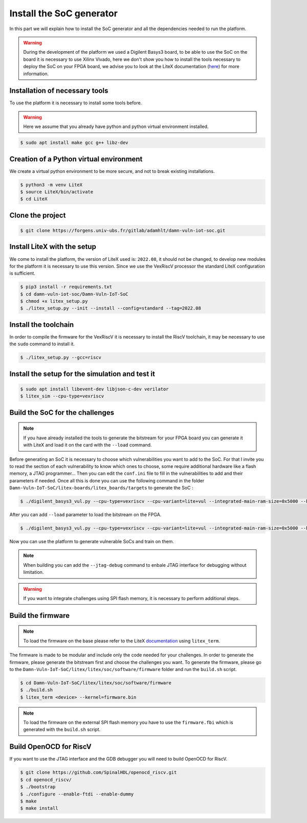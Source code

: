Install the SoC generator
=========================

In this part we will explain how to install the SoC generator and all the dependencies needed to run the platform.

.. warning::

   During the development of the platform we used a Digilent Basys3 board, to be able to use the SoC on the board it is necessary to use Xilinx Vivado, here we don't show you how to install the tools necessary to deploy the SoC on your FPGA board, we advise you to look at the LiteX documentation (`here <https://github.com/enjoy-digital/litex/wiki>`_) for more information.

Installation of necessary tools
-------------------------------

To use the platform it is necessary to install some tools before.

.. warning::

    Here we assume that you already have python and python virtual environment installed.

..  code-block:: console

    $ sudo apt install make gcc g++ libz-dev

Creation of a Python virtual environment
----------------------------------------

We create a virtual python environment to be more secure, and not to break existing installations.

.. code-block:: console

    $ python3 -m venv LiteX
    $ source LiteX/bin/activate
    $ cd LiteX

Clone the project
-----------------

.. code-block:: console

    $ git clone https://forgens.univ-ubs.fr/gitlab/adamhlt/damn-vuln-iot-soc.git

Install LiteX with the setup
----------------------------

We come to install the platform, the version of LiteX used is: ``2022.08``, it should not be changed, to develop new modules for the platform it is necessary to use this version.
Since we use the VexRiscV processor the standard LiteX configuration is sufficient.

.. code-block:: console

    $ pip3 install -r requirements.txt 
    $ cd damn-vuln-iot-soc/Damn-Vuln-IoT-SoC
    $ chmod +x litex_setup.py
    $ ./litex_setup.py --init --install --config=standard --tag=2022.08

Install the toolchain
---------------------

In order to compile the firmware for the VexRiscV it is necessary to install the RiscV toolchain, it may be necessary to use the ``sudo`` command to install it.

.. code-block:: console

    $ ./litex_setup.py --gcc=riscv

Install the setup for the simulation and test it
------------------------------------------------

.. code-block:: console

    $ sudo apt install libevent-dev libjson-c-dev verilator
    $ litex_sim --cpu-type=vexriscv

Build the SoC for the challenges
--------------------------------

.. note::

    If you have already installed the tools to generate the bitstream for your FPGA board you can generate it with LiteX and load it on the card with the ``--load`` command.

Before generating an SoC it is necessary to choose which vulnerabilities you want to add to the SoC. For that I invite you to read the section of each vulnerability to know which ones to choose, some require additional hardware like a flash memory, a JTAG programmer... 
Then you can edit the ``conf.ini`` file to fill in the vulnerabilities to add and their parameters if needed. Once all this is done you can use the following command in the folder ``Damn-Vuln-IoT-SoC/litex-boards/litex_boards/targets`` to generate the SoC :

.. code-block:: console

    $ ./digilent_basys3_vul.py --cpu-type=vexriscv --cpu-variant=lite+vul --integrated-main-ram-size=0x5000 --bios-console=disable --build

After you can add ``--load`` parameter to load the bitstream on the FPGA.

.. code-block:: console

    $ ./digilent_basys3_vul.py --cpu-type=vexriscv --cpu-variant=lite+vul --integrated-main-ram-size=0x5000 --bios-console=disable --load

Now you can use the platform to generate vulnerable SoCs and train on them.

.. note::

    When building you can add the ``--jtag-debug`` command to enbale JTAG interface for debugging without limitation.

.. warning::

    If you want to integrate challenges using SPI flash memory, it is necessary to perform additional steps.

Build the firmware
------------------

.. note::

    To load the firmware on the base please refer to the LiteX `documentation <https://github.com/enjoy-digital/litex/wiki/Load-Application-Code-To-CPU#serial-boot>`_ using ``litex_term``.

The firmware is made to be modular and include only the code needed for your challenges. In order to generate the firmware, please generate the bitstream first and choose the challenges you want.
To generate the firmware, please go to the ``Damn-Vuln-IoT-SoC/litex/litex/soc/software/firmware`` folder and run the ``build.sh`` script.

.. code-block:: console

    $ cd Damn-Vuln-IoT-SoC/litex/litex/soc/software/firmware
    $ ./build.sh
    $ litex_term <device> --kernel=firmware.bin

.. note::

    To load the firmware on the external SPI flash memory you have to use the ``firmware.fbi`` which is generated with the ``build.sh`` script.

Build OpenOCD for RiscV
-----------------------

If you want to use the JTAG interface and the GDB debugger you will need to build OpenOCD for RiscV.

.. code-block:: console
    
    $ git clone https://github.com/SpinalHDL/openocd_riscv.git
    $ cd openocd_riscv/
    $ ./bootstrap
    $ ./configure --enable-ftdi --enable-dummy
    $ make
    $ make install
